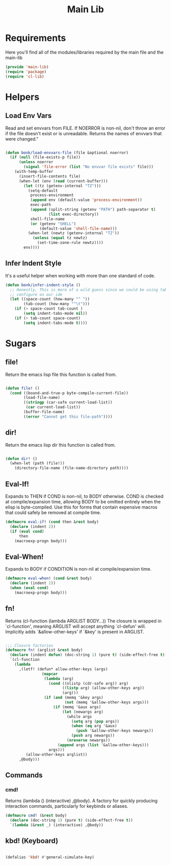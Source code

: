 #+title: Main Lib
#+OPTIONS: toc:t
#+PROPERTY: header-args:emacs-lisp :tangle ./../core/main-lib.el :mkdirp yes

* Requirements

Here you'll find all of the modules/libraries required by the main file and the main-lib

#+begin_src emacs-lisp
  (provide 'main-lib)
  (require 'package)
  (require 'cl-lib)
#+end_src

* Helpers
** Load Env Vars
Read and set envvars from FILE. If NOERROR is non-nil, don't throw an error if the file doesn't exist
or is unreadable. Returns the names of envvars that were changed."
#+begin_src emacs-lisp

  (defun bonk/load-envvars-file (file &optional noerror)
	(if (null (file-exists-p file))
		(unless noerror
		  (signal 'file-error (list "No envvar file exists" file)))
	  (with-temp-buffer
		(insert-file-contents file)
		(when-let (env (read (current-buffer)))
		  (let ((tz (getenv-internal "TZ")))
			(setq-default
			 process-environment
			 (append env (default-value 'process-environment))
			 exec-path
			 (append (split-string (getenv "PATH") path-separator t)
					 (list exec-directory))
			 shell-file-name
			 (or (getenv "SHELL")
				 (default-value 'shell-file-name)))
			(when-let (newtz (getenv-internal "TZ"))
			  (unless (equal tz newtz)
				(set-time-zone-rule newtz))))
		  env))))

  #+end_src

** Infer Indent Style

It's a useful helper when working with more than one standard of code.
  #+begin_src emacs-lisp
	(defun bonk/infer-indent-style ()
	  ;; Honestly, This is more of a wild guess since we could be using tabs and having it wrongly
	  ;; configure on our ide
	  (let ((space-count (how-many "^ "))
			(tab-count (how-many "^\t")))
		(if (> space-count tab-count )
			(setq indent-tabs-mode nil))
		(if (> tab-count space-count)
			(setq indent-tabs-mode t))))
#+end_src

* Sugars
** file!
Return the emacs lisp file this function is called from.

  #+begin_src emacs-lisp

	(defun file! ()
	  (cond ((bound-and-true-p byte-compile-current-file))
			(load-file-name)
			((stringp (car-safe current-load-list))
			 (car current-load-list))
			(buffer-file-name)
			((error "Cannot get this file-path"))))

  #+end_src

** dir! 
Return the emacs lisp dir this function is called from.

#+begin_src emacs-lisp

	(defun dir! ()
	  (when-let (path (file!))
		(directory-file-name (file-name-directory path))))

  #+end_src

** Eval-If!
Expands to THEN if COND is non-nil, to BODY otherwise. COND is checked at compile/expansion time,
allowing BODY to be omitted entirely when the elisp is byte-compiled. Use this for forms that
contain expensive macros that could safely be removed at compile time.

  
  #+begin_src emacs-lisp
	(defmacro eval-if! (cond then &rest body)
	  (declare (indent 2))
	  (if (eval cond)
		  then
		(macroexp-progn body)))

  #+end_src

** Eval-When!
Expands to BODY if CONDITION is non-nil at compile/expansion time.
  
  #+begin_src emacs-lisp
	(defmacro eval-when! (cond &rest body)
	  (declare (indent 1))
	  (when (eval cond)
		(macroexp-progn body)))

  #+end_src

** fn!
Returns (cl-function (lambda ARGLIST BODY...)) The closure is wrapped in `cl-function', meaning
ARGLIST will accept anything `cl-defun' will. Implicitly adds `&allow-other-keys' if `&key' is
present in ARGLIST.

  #+begin_src emacs-lisp

	;;; Closure factories
	(defmacro fn! (arglist &rest body)
	  (declare (indent defun) (doc-string 1) (pure t) (side-effect-free t))
	  `(cl-function
		(lambda
		  ,(letf! (defun* allow-other-keys (args)
					(mapcar
					 (lambda (arg)
					   (cond ((nlistp (cdr-safe arg)) arg)
							 ((listp arg) (allow-other-keys arg))
							 (arg)))
					 (if (and (memq '&key args)
							  (not (memq '&allow-other-keys args)))
						 (if (memq '&aux args)
							 (let (newargs arg)
							   (while args
								 (setq arg (pop args))
								 (when (eq arg '&aux)
								   (push '&allow-other-keys newargs))
								 (push arg newargs))
							   (nreverse newargs))
						   (append args (list '&allow-other-keys)))
					   args)))
			 (allow-other-keys arglist))
		  ,@body)))

  #+end_src

** Commands

*** cmd!
  
Returns (lambda () (interactive) ,@body). A factory for quickly producing interaction commands,
particularly for keybinds or aliases.

  #+begin_src emacs-lisp
	(defmacro cmd! (&rest body)
	  (declare (doc-string 1) (pure t) (side-effect-free t))
	  `(lambda (&rest _) (interactive) ,@body))

  #+end_src


** kbd! (Keyboard) 

  #+begin_src emacs-lisp

	(defalias 'kbd! #'general-simulate-key)

  #+end_src
